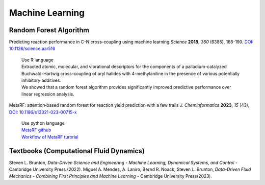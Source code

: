 Machine Learning
=====================================================


Random Forest Algorithm
-----------------------------------------------------

Predicting reaction performance in C–N cross-coupling using machine learning *Science* **2018**, *360* (6385), 186-190. `DOI: 10.1126/science.aar516 <https://doi.org/10.1126/science.aar5169>`_

 | Use R language
 | Extracted atomic, molecular, and vibrational descriptors for the components of a palladium-catalyzed Buchwald-Hartwig cross-coupling of aryl halides with 4-methylaniline in the presence of various potentially inhibitory additives.
 | We showed that a random forest algorithm provides significantly improved predictive performance over linear regression analysis.

MetaRF: attention‑based random forest for reaction yield prediction with a few trails *J. Cheminformatics* **2023**, *15* (43), `DOI: 10.1186/s13321-023-00715-x <https://doi.org/10.1186/s13321-023-00715-x>`_

 | Use python language
 | `MetaRF github <https://github.com/Nikki0526/MetaRF>`_
 | `Workflow of MetaRF turorial <https://github.com/Nikki0526/MetaRF/blob/main/Workflow_of_MetaRF_Tutorial.ipynb>`_

Textbooks (Computational Fluid Dynamics)
---------------------------------------------------------
Steven L. Brunton, *Data-Driven Science and Engineering - Machine Learning, Dynamical Systems, and Control* - Cambridge University Press (2022).
Miguel A. Mendez, A. Laniro, Bernd R. Noack, Steven L. Brunton, *Data-Driven Fluid Mechanics - Combining First Principles and Machine Learning* - Cambridge University Press(2023).